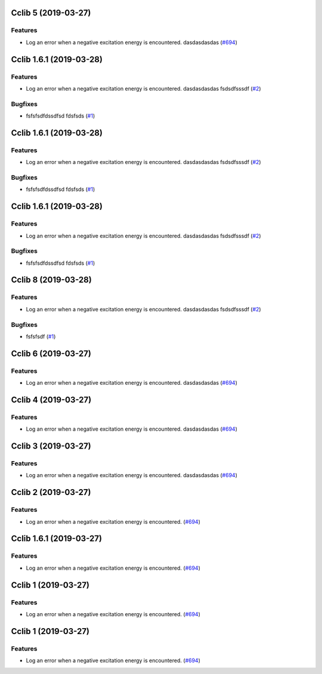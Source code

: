 Cclib 5 (2019-03-27)
====================

Features
--------

- Log an error when a negative excitation energy is encountered.
  dasdasdasdas (`#694 <https://github.com/cclib/cclib/issues/694>`_)

.. towncrier release notes start

Cclib 1.6.1 (2019-03-28)
========================

Features
--------

- Log an error when a negative excitation energy is encountered.
  dasdasdasdas
  fsdsdfsssdf (`#2 <https://github.com/cclib/cclib/issues/2>`_)


Bugfixes
--------

- fsfsfsdfdssdfsd
  fdsfsds (`#1 <https://github.com/cclib/cclib/issues/1>`_)


Cclib 1.6.1 (2019-03-28)
========================

Features
--------

- Log an error when a negative excitation energy is encountered.
  dasdasdasdas
  fsdsdfsssdf (`#2 <https://github.com/cclib/cclib/issues/2>`_)


Bugfixes
--------

- fsfsfsdfdssdfsd
  fdsfsds (`#1 <https://github.com/cclib/cclib/issues/1>`_)


Cclib 1.6.1 (2019-03-28)
========================

Features
--------

- Log an error when a negative excitation energy is encountered.
  dasdasdasdas
  fsdsdfsssdf (`#2 <https://github.com/cclib/cclib/issues/2>`_)


Bugfixes
--------

- fsfsfsdfdssdfsd
  fdsfsds (`#1 <https://github.com/cclib/cclib/issues/1>`_)


Cclib 8 (2019-03-28)
====================

Features
--------

- Log an error when a negative excitation energy is encountered.
  dasdasdasdas
  fsdsdfsssdf (`#2 <https://github.com/cclib/cclib/issues/2>`_)


Bugfixes
--------

- fsfsfsdf (`#1 <https://github.com/cclib/cclib/issues/1>`_)


Cclib 6 (2019-03-27)
====================

Features
--------

- Log an error when a negative excitation energy is encountered.
  dasdasdasdas (`#694 <https://github.com/cclib/cclib/issues/694>`_)


Cclib 4 (2019-03-27)
====================

Features
--------

- Log an error when a negative excitation energy is encountered.
  dasdasdasdas (`#694 <https://github.com/cclib/cclib/issues/694>`_)


Cclib 3 (2019-03-27)
====================

Features
--------

- Log an error when a negative excitation energy is encountered.
  dasdasdasdas (`#694 <https://github.com/cclib/cclib/issues/694>`_)


Cclib 2 (2019-03-27)
====================

Features
--------

- Log an error when a negative excitation energy is encountered. (`#694 <https://github.com/cclib/cclib/issues/694>`_)


Cclib 1.6.1 (2019-03-27)
========================

Features
--------

- Log an error when a negative excitation energy is encountered. (`#694 <https://github.com/cclib/cclib/issues/694>`_)


Cclib 1 (2019-03-27)
====================

Features
--------

- Log an error when a negative excitation energy is encountered. (`#694 <https://github.com/cclib/cclib/issues/694>`_)


Cclib 1 (2019-03-27)
====================

Features
--------

- Log an error when a negative excitation energy is encountered. (`#694 <https://github.com/cclib/cclib/issues/694>`_)


